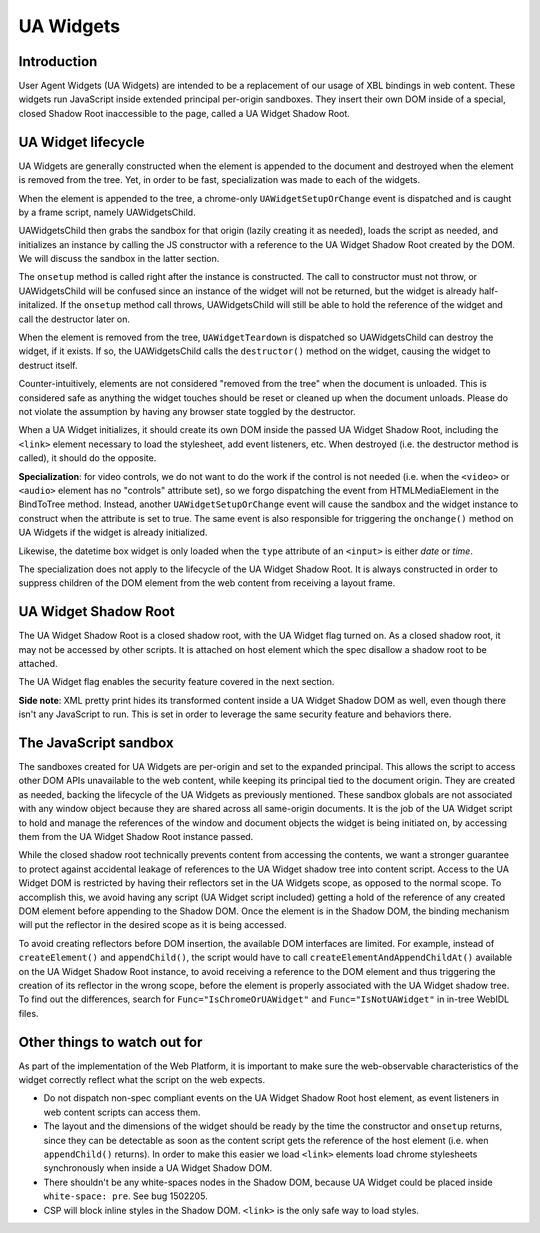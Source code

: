 UA Widgets
==========

Introduction
------------

User Agent Widgets (UA Widgets) are intended to be a replacement of our usage of XBL bindings in web content. These widgets run JavaScript inside extended principal per-origin sandboxes. They insert their own DOM inside of a special, closed Shadow Root inaccessible to the page, called a UA Widget Shadow Root.

UA Widget lifecycle
-------------------

UA Widgets are generally constructed when the element is appended to the document and destroyed when the element is removed from the tree. Yet, in order to be fast, specialization was made to each of the widgets.

When the element is appended to the tree, a chrome-only ``UAWidgetSetupOrChange`` event is dispatched and is caught by a frame script, namely UAWidgetsChild.

UAWidgetsChild then grabs the sandbox for that origin (lazily creating it as needed), loads the script as needed, and initializes an instance by calling the JS constructor with a reference to the UA Widget Shadow Root created by the DOM. We will discuss the sandbox in the latter section.

The ``onsetup`` method is called right after the instance is constructed. The call to constructor must not throw, or UAWidgetsChild will be confused since an instance of the widget will not be returned, but the widget is already half-initalized. If the ``onsetup`` method call throws, UAWidgetsChild will still be able to hold the reference of the widget and call the destructor later on.

When the element is removed from the tree, ``UAWidgetTeardown`` is dispatched so UAWidgetsChild can destroy the widget, if it exists. If so, the UAWidgetsChild calls the ``destructor()`` method on the widget, causing the widget to destruct itself.

Counter-intuitively, elements are not considered "removed from the tree" when the document is unloaded. This is considered safe as anything the widget touches should be reset or cleaned up when the document unloads. Please do not violate the assumption by having any browser state toggled by the destructor.

When a UA Widget initializes, it should create its own DOM inside the passed UA Widget Shadow Root, including the ``<link>`` element necessary to load the stylesheet, add event listeners, etc. When destroyed (i.e. the destructor method is called), it should do the opposite.

**Specialization**: for video controls, we do not want to do the work if the control is not needed (i.e. when the ``<video>`` or ``<audio>`` element has no "controls" attribute set), so we forgo dispatching the event from HTMLMediaElement in the BindToTree method. Instead, another ``UAWidgetSetupOrChange`` event will cause the sandbox and the widget instance to construct when the attribute is set to true. The same event is also responsible for triggering the ``onchange()`` method on UA Widgets if the widget is already initialized.

Likewise, the datetime box widget is only loaded when the ``type`` attribute of an ``<input>`` is either `date` or `time`.

The specialization does not apply to the lifecycle of the UA Widget Shadow Root. It is always constructed in order to suppress children of the DOM element from the web content from receiving a layout frame.

UA Widget Shadow Root
---------------------

The UA Widget Shadow Root is a closed shadow root, with the UA Widget flag turned on. As a closed shadow root, it may not be accessed by other scripts. It is attached on host element which the spec disallow a shadow root to be attached.

The UA Widget flag enables the security feature covered in the next section.

**Side note**: XML pretty print hides its transformed content inside a UA Widget Shadow DOM as well, even though there isn't any JavaScript to run. This is set in order to leverage the same security feature and behaviors there.

The JavaScript sandbox
----------------------

The sandboxes created for UA Widgets are per-origin and set to the expanded principal. This allows the script to access other DOM APIs unavailable to the web content, while keeping its principal tied to the document origin. They are created as needed, backing the lifecycle of the UA Widgets as previously mentioned. These sandbox globals are not associated with any window object because they are shared across all same-origin documents. It is the job of the UA Widget script to hold and manage the references of the window and document objects the widget is being initiated on, by accessing them from the UA Widget Shadow Root instance passed.

While the closed shadow root technically prevents content from accessing the contents, we want a stronger guarantee to protect against accidental leakage of references to the UA Widget shadow tree into content script. Access to the UA Widget DOM is restricted by having their reflectors set in the UA Widgets scope, as opposed to the normal scope. To accomplish this, we avoid having any script (UA Widget script included) getting a hold of the reference of any created DOM element before appending to the Shadow DOM. Once the element is in the Shadow DOM, the binding mechanism will put the reflector in the desired scope as it is being accessed.

To avoid creating reflectors before DOM insertion, the available DOM interfaces are limited. For example, instead of ``createElement()`` and ``appendChild()``, the script would have to call ``createElementAndAppendChildAt()`` available on the UA Widget Shadow Root instance, to avoid receiving a reference to the DOM element and thus triggering the creation of its reflector in the wrong scope, before the element is properly associated with the UA Widget shadow tree. To find out the differences, search for ``Func="IsChromeOrUAWidget"`` and ``Func="IsNotUAWidget"`` in in-tree WebIDL files.

Other things to watch out for
-----------------------------

As part of the implementation of the Web Platform, it is important to make sure the web-observable characteristics of the widget correctly reflect what the script on the web expects.

* Do not dispatch non-spec compliant events on the UA Widget Shadow Root host element, as event listeners in web content scripts can access them.
* The layout and the dimensions of the widget should be ready by the time the constructor and ``onsetup`` returns, since they can be detectable as soon as the content script gets the reference of the host element (i.e. when ``appendChild()`` returns). In order to make this easier we load ``<link>`` elements load chrome stylesheets synchronously when inside a UA Widget Shadow DOM.
* There shouldn't be any white-spaces nodes in the Shadow DOM, because UA Widget could be placed inside ``white-space: pre``. See bug 1502205.
* CSP will block inline styles in the Shadow DOM. ``<link>`` is the only safe way to load styles.
